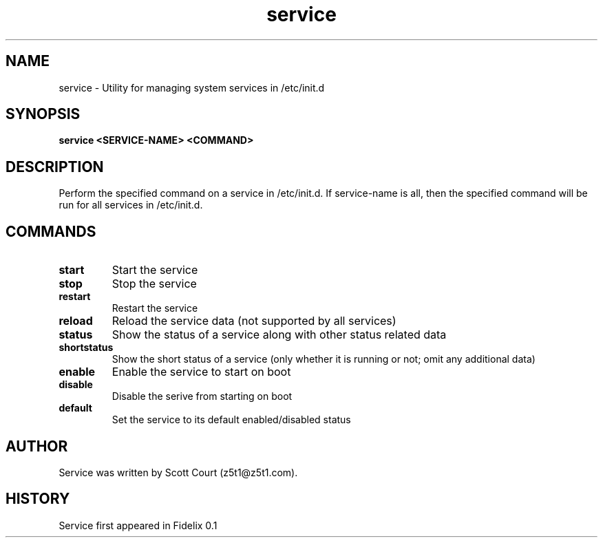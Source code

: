 .\" Copyright 2020 Scott Court
.\"
.\" Permission is hereby granted, free of charge, to any person obtaining a copy
.\" of this software and associated documentation files (the "Software"), todeal
.\" in the Software without restriction, including without limitation the
.\" rights to use, copy, modify, merge, publish, distribute, sublicense, and/or
.\" sell copies of the Software, and to permit persons to whom the Software is
.\" furnished to do so, subject to the following conditions:
.\"
.\" The above copyright notice and this permission notice shall be included in
.\" all copies or substantial portions of the Software.
.\"
.\" THE SOFTWARE IS PROVIDED "AS IS", WITHOUT WARRANTY OF ANY KIND, EXPRESS OR
.\" IMPLIED, INCLUDING BUT NOT LIMITED TO THE WARRANTIES OF MERCHANTABILITY,
.\" FITNESS FOR A PARTICULAR PURPOSE AND NONINFRINGEMENT. IN NO EVENT SHALL THE
.\" AUTHORS OR COPYRIGHT HOLDERS BE LIABLE FOR ANY CLAIM, DAMAGES OR OTHER
.\" LIABILITY, WHETHER IN AN ACTION OF CONTRACT, TORT OR OTHERWISE, ARISING
.\" FROM, OUT OF OR IN CONNECTION WITH THE SOFTWARE OR THE USE OR OTHER DEALINGS
.\" IN THE SOFTWARE.
.TH service 8 2020-04-25 "Fidelix" "Linux System Administrator's Manual"
.SH NAME
service \- Utility for managing system services in /etc/init.d

.SH SYNOPSIS
.B service <SERVICE-NAME> <COMMAND>

.SH DESCRIPTION
Perform the specified command on a service in /etc/init.d. If service-name is
all, then the specified command will be run for all services in /etc/init.d. 

.SH COMMANDS
.TP
\fBstart\fR
Start the service
.TP
\fBstop\fR
Stop the service
.TP
\fBrestart\fR
Restart the service
.TP
\fBreload\fR
Reload the service data (not supported by all services)
.TP
\fBstatus\fR
Show the status of a service along with other status related data
.TP
\fBshortstatus\fR
Show the short status of a service (only whether it is running or not; omit any
additional data)
.TP
\fBenable\fR
Enable the service to start on boot
.TP
\fBdisable\fR
Disable the serive from starting on boot
.TP
\fBdefault\fR
Set the service to its default enabled/disabled status

.SH AUTHOR
Service was written by Scott Court (z5t1@z5t1.com).

.SH HISTORY
Service first appeared in Fidelix 0.1
